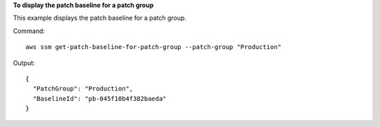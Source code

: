 **To display the patch baseline for a patch group**

This example displays the patch baseline for a patch group.

Command::

  aws ssm get-patch-baseline-for-patch-group --patch-group "Production"

Output::

  {
    "PatchGroup": "Production",
    "BaselineId": "pb-045f10b4f382baeda"
  }
